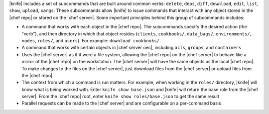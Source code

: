.. The contents of this file are included in multiple topics.
.. This file describes a command or a sub-command for Knife.
.. This file should not be changed in a way that hinders its ability to appear in multiple documentation sets.


|knife| includes a set of subcommands that are built around common verbs: ``delete``, ``deps``, ``diff``, ``download``, ``edit``, ``list``, ``show``, ``upload``, ``xargs``. These subcommands allow |knife| to issue commands that interact with any object stored in the |chef repo| or stored on the |chef server|. Some important principles behind this group of subcommands includes:

* A command that works with each object in the |chef repo|. The subcommands specify the desired action (the "verb"), and then directory in which that object resides (``clients``, ``cookbooks/``, ``data_bags/``, ``environments/``, ``nodes``, ``roles/``, and ``users``). For example: ``download cookbooks/``
* A command that works with certain objects in |chef server oec|, including ``acls``, ``groups``, and ``containers``
* Uses the |chef server| as if it were a file system, allowing the |chef repo| on the |chef server| to behave like a mirror of the |chef repo| on the workstation. The |chef server| will have the same objects as the local |chef repo|. To make changes to the files on the |chef server|, just download files from the |chef server| or upload files from the |chef repo|
* The context from which a command is run matters. For example, when working in the ``roles/`` directory, |knife| will know what is being worked with. Enter ``knife show base.json`` and |knife| will return the base role from the |chef server|. From the |chef repo| root, enter ``knife show roles/base.json`` to get the same result
* Parallel requests can be made to the |chef server| and are configurable on a per-command basis